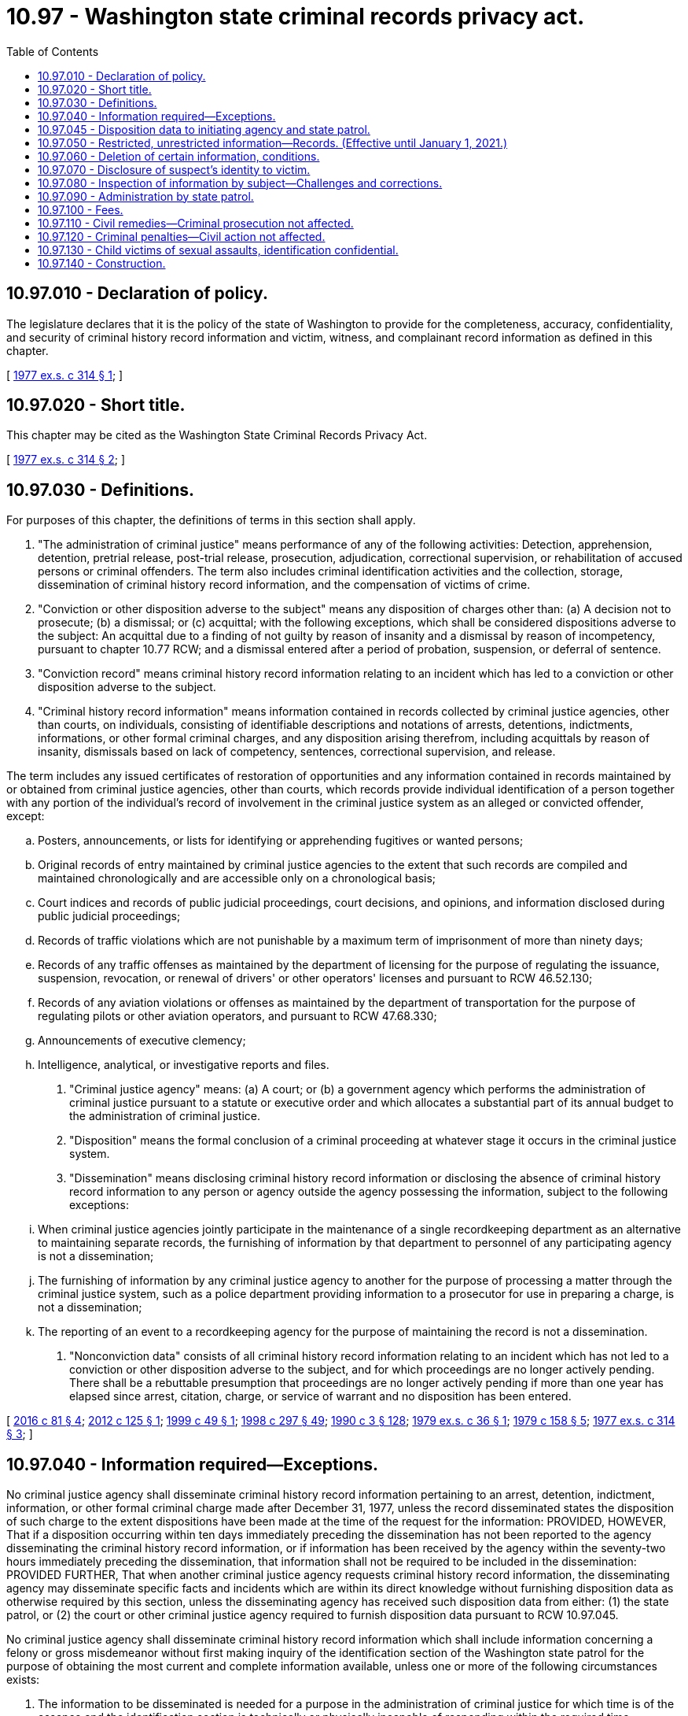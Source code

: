= 10.97 - Washington state criminal records privacy act.
:toc:

== 10.97.010 - Declaration of policy.
The legislature declares that it is the policy of the state of Washington to provide for the completeness, accuracy, confidentiality, and security of criminal history record information and victim, witness, and complainant record information as defined in this chapter.

[ http://leg.wa.gov/CodeReviser/documents/sessionlaw/1977ex1c314.pdf?cite=1977%20ex.s.%20c%20314%20§%201[1977 ex.s. c 314 § 1]; ]

== 10.97.020 - Short title.
This chapter may be cited as the Washington State Criminal Records Privacy Act.

[ http://leg.wa.gov/CodeReviser/documents/sessionlaw/1977ex1c314.pdf?cite=1977%20ex.s.%20c%20314%20§%202[1977 ex.s. c 314 § 2]; ]

== 10.97.030 - Definitions.
For purposes of this chapter, the definitions of terms in this section shall apply.

. "The administration of criminal justice" means performance of any of the following activities: Detection, apprehension, detention, pretrial release, post-trial release, prosecution, adjudication, correctional supervision, or rehabilitation of accused persons or criminal offenders. The term also includes criminal identification activities and the collection, storage, dissemination of criminal history record information, and the compensation of victims of crime.

. "Conviction or other disposition adverse to the subject" means any disposition of charges other than: (a) A decision not to prosecute; (b) a dismissal; or (c) acquittal; with the following exceptions, which shall be considered dispositions adverse to the subject: An acquittal due to a finding of not guilty by reason of insanity and a dismissal by reason of incompetency, pursuant to chapter 10.77 RCW; and a dismissal entered after a period of probation, suspension, or deferral of sentence.

. "Conviction record" means criminal history record information relating to an incident which has led to a conviction or other disposition adverse to the subject.

. "Criminal history record information" means information contained in records collected by criminal justice agencies, other than courts, on individuals, consisting of identifiable descriptions and notations of arrests, detentions, indictments, informations, or other formal criminal charges, and any disposition arising therefrom, including acquittals by reason of insanity, dismissals based on lack of competency, sentences, correctional supervision, and release.

The term includes any issued certificates of restoration of opportunities and any information contained in records maintained by or obtained from criminal justice agencies, other than courts, which records provide individual identification of a person together with any portion of the individual's record of involvement in the criminal justice system as an alleged or convicted offender, except:

.. Posters, announcements, or lists for identifying or apprehending fugitives or wanted persons;

.. Original records of entry maintained by criminal justice agencies to the extent that such records are compiled and maintained chronologically and are accessible only on a chronological basis;

.. Court indices and records of public judicial proceedings, court decisions, and opinions, and information disclosed during public judicial proceedings;

.. Records of traffic violations which are not punishable by a maximum term of imprisonment of more than ninety days;

.. Records of any traffic offenses as maintained by the department of licensing for the purpose of regulating the issuance, suspension, revocation, or renewal of drivers' or other operators' licenses and pursuant to RCW 46.52.130;

.. Records of any aviation violations or offenses as maintained by the department of transportation for the purpose of regulating pilots or other aviation operators, and pursuant to RCW 47.68.330;

.. Announcements of executive clemency;

.. Intelligence, analytical, or investigative reports and files.

. "Criminal justice agency" means: (a) A court; or (b) a government agency which performs the administration of criminal justice pursuant to a statute or executive order and which allocates a substantial part of its annual budget to the administration of criminal justice.

. "Disposition" means the formal conclusion of a criminal proceeding at whatever stage it occurs in the criminal justice system.

. "Dissemination" means disclosing criminal history record information or disclosing the absence of criminal history record information to any person or agency outside the agency possessing the information, subject to the following exceptions:

.. When criminal justice agencies jointly participate in the maintenance of a single recordkeeping department as an alternative to maintaining separate records, the furnishing of information by that department to personnel of any participating agency is not a dissemination;

.. The furnishing of information by any criminal justice agency to another for the purpose of processing a matter through the criminal justice system, such as a police department providing information to a prosecutor for use in preparing a charge, is not a dissemination;

.. The reporting of an event to a recordkeeping agency for the purpose of maintaining the record is not a dissemination.

. "Nonconviction data" consists of all criminal history record information relating to an incident which has not led to a conviction or other disposition adverse to the subject, and for which proceedings are no longer actively pending. There shall be a rebuttable presumption that proceedings are no longer actively pending if more than one year has elapsed since arrest, citation, charge, or service of warrant and no disposition has been entered.

[ http://lawfilesext.leg.wa.gov/biennium/2015-16/Pdf/Bills/Session%20Laws/House/1553-S.SL.pdf?cite=2016%20c%2081%20§%204[2016 c 81 § 4]; http://lawfilesext.leg.wa.gov/biennium/2011-12/Pdf/Bills/Session%20Laws/Senate/6296.SL.pdf?cite=2012%20c%20125%20§%201[2012 c 125 § 1]; http://lawfilesext.leg.wa.gov/biennium/1999-00/Pdf/Bills/Session%20Laws/Senate/5573-S.SL.pdf?cite=1999%20c%2049%20§%201[1999 c 49 § 1]; http://lawfilesext.leg.wa.gov/biennium/1997-98/Pdf/Bills/Session%20Laws/Senate/6214-S2.SL.pdf?cite=1998%20c%20297%20§%2049[1998 c 297 § 49]; http://leg.wa.gov/CodeReviser/documents/sessionlaw/1990c3.pdf?cite=1990%20c%203%20§%20128[1990 c 3 § 128]; http://leg.wa.gov/CodeReviser/documents/sessionlaw/1979ex1c36.pdf?cite=1979%20ex.s.%20c%2036%20§%201[1979 ex.s. c 36 § 1]; http://leg.wa.gov/CodeReviser/documents/sessionlaw/1979c158.pdf?cite=1979%20c%20158%20§%205[1979 c 158 § 5]; http://leg.wa.gov/CodeReviser/documents/sessionlaw/1977ex1c314.pdf?cite=1977%20ex.s.%20c%20314%20§%203[1977 ex.s. c 314 § 3]; ]

== 10.97.040 - Information required—Exceptions.
No criminal justice agency shall disseminate criminal history record information pertaining to an arrest, detention, indictment, information, or other formal criminal charge made after December 31, 1977, unless the record disseminated states the disposition of such charge to the extent dispositions have been made at the time of the request for the information: PROVIDED, HOWEVER, That if a disposition occurring within ten days immediately preceding the dissemination has not been reported to the agency disseminating the criminal history record information, or if information has been received by the agency within the seventy-two hours immediately preceding the dissemination, that information shall not be required to be included in the dissemination: PROVIDED FURTHER, That when another criminal justice agency requests criminal history record information, the disseminating agency may disseminate specific facts and incidents which are within its direct knowledge without furnishing disposition data as otherwise required by this section, unless the disseminating agency has received such disposition data from either: (1) the state patrol, or (2) the court or other criminal justice agency required to furnish disposition data pursuant to RCW 10.97.045.

No criminal justice agency shall disseminate criminal history record information which shall include information concerning a felony or gross misdemeanor without first making inquiry of the identification section of the Washington state patrol for the purpose of obtaining the most current and complete information available, unless one or more of the following circumstances exists:

. The information to be disseminated is needed for a purpose in the administration of criminal justice for which time is of the essence and the identification section is technically or physically incapable of responding within the required time;

. The full information requested and to be disseminated relates to specific facts or incidents which are within the direct knowledge of the agency which disseminates the information;

. The full information requested and to be disseminated is contained in a criminal history record information summary received from the identification section by the agency which is to make the dissemination not more than thirty days preceding the dissemination to be made;

. The statute, executive order, court rule, or court order pursuant to which the information is to be disseminated refers solely to information in the files of the agency which makes the dissemination;

. The information requested and to be disseminated is for the express purpose of research, evaluative, or statistical activities to be based upon information maintained in the files of the agency or agencies from which the information is directly sought; or

. A person who is the subject of the record requests the information and the agency complies with the requirements in RCW 10.97.080 as now or hereafter amended.

[ http://leg.wa.gov/CodeReviser/documents/sessionlaw/1979ex1c36.pdf?cite=1979%20ex.s.%20c%2036%20§%202[1979 ex.s. c 36 § 2]; http://leg.wa.gov/CodeReviser/documents/sessionlaw/1977ex1c314.pdf?cite=1977%20ex.s.%20c%20314%20§%204[1977 ex.s. c 314 § 4]; ]

== 10.97.045 - Disposition data to initiating agency and state patrol.
Whenever a court or other criminal justice agency reaches a disposition of a criminal proceeding, the court or other criminal justice agency shall furnish the disposition data to the agency initiating the criminal history record for that charge and to the identification section of the Washington state patrol as required under RCW 43.43.745.

[ http://leg.wa.gov/CodeReviser/documents/sessionlaw/1979ex1c36.pdf?cite=1979%20ex.s.%20c%2036%20§%206[1979 ex.s. c 36 § 6]; ]

== 10.97.050 - Restricted, unrestricted information—Records. (Effective until January 1, 2021.)
. Conviction records may be disseminated without restriction.

. Any criminal history record information which pertains to an incident that occurred within the last twelve months for which a person is currently being processed by the criminal justice system, including the entire period of correctional supervision extending through final discharge from parole, when applicable, may be disseminated without restriction.

. Criminal history record information which includes nonconviction data may be disseminated by a criminal justice agency to another criminal justice agency for any purpose associated with the administration of criminal justice, or in connection with the employment of the subject of the record by a criminal justice or juvenile justice agency. A criminal justice agency may respond to any inquiry from another criminal justice agency without any obligation to ascertain the purpose for which the information is to be used by the agency making the inquiry.

. Criminal history record information which includes nonconviction data may be disseminated by a criminal justice agency to implement a statute, ordinance, executive order, or a court rule, decision, or order which expressly refers to records of arrest, charges, or allegations of criminal conduct or other nonconviction data and authorizes or directs that it be available or accessible for a specific purpose.

. Criminal history record information which includes nonconviction data may be disseminated to individuals and agencies pursuant to a contract with a criminal justice agency to provide services related to the administration of criminal justice. Such contract must specifically authorize access to criminal history record information, but need not specifically state that access to nonconviction data is included. The agreement must limit the use of the criminal history record information to stated purposes and insure the confidentiality and security of the information consistent with state law and any applicable federal statutes and regulations.

. Criminal history record information which includes nonconviction data may be disseminated to individuals and agencies for the express purpose of research, evaluative, or statistical activities pursuant to an agreement with a criminal justice agency. Such agreement must authorize the access to nonconviction data, limit the use of that information which identifies specific individuals to research, evaluative, or statistical purposes, and contain provisions giving notice to the person or organization to which the records are disseminated that the use of information obtained therefrom and further dissemination of such information are subject to the provisions of this chapter and applicable federal statutes and regulations, which shall be cited with express reference to the penalties provided for a violation thereof.

. Every criminal justice agency that maintains and disseminates criminal history record information must maintain information pertaining to every dissemination of criminal history record information except a dissemination to the effect that the agency has no record concerning an individual. Information pertaining to disseminations shall include:

.. An indication of to whom (agency or person) criminal history record information was disseminated;

.. The date on which the information was disseminated;

.. The individual to whom the information relates; and

.. A brief description of the information disseminated.

The information pertaining to dissemination required to be maintained shall be retained for a period of not less than one year.

. In addition to the other provisions in this section allowing dissemination of criminal history record information, RCW 4.24.550 governs dissemination of information concerning offenders who commit sex offenses as defined by RCW 9.94A.030. Criminal justice agencies, their employees, and officials shall be immune from civil liability for dissemination on criminal history record information concerning sex offenders as provided in RCW 4.24.550.

[ http://lawfilesext.leg.wa.gov/biennium/2011-12/Pdf/Bills/Session%20Laws/Senate/6296.SL.pdf?cite=2012%20c%20125%20§%202[2012 c 125 § 2]; http://lawfilesext.leg.wa.gov/biennium/2005-06/Pdf/Bills/Session%20Laws/Senate/5899-S.SL.pdf?cite=2005%20c%20421%20§%209[2005 c 421 § 9]; http://leg.wa.gov/CodeReviser/documents/sessionlaw/1990c3.pdf?cite=1990%20c%203%20§%20129[1990 c 3 § 129]; http://leg.wa.gov/CodeReviser/documents/sessionlaw/1977ex1c314.pdf?cite=1977%20ex.s.%20c%20314%20§%205[1977 ex.s. c 314 § 5]; ]

== 10.97.060 - Deletion of certain information, conditions.
Criminal history record information which consists of nonconviction data only shall be subject to deletion from criminal justice agency files which are available and generally searched for the purpose of responding to inquiries concerning the criminal history of a named or otherwise identified individual when two years or longer have elapsed since the record became nonconviction data as a result of the entry of a disposition favorable to the defendant, or upon the passage of three years from the date of arrest or issuance of a citation or warrant for an offense for which a conviction was not obtained unless the defendant is a fugitive, or the case is under active prosecution according to a current certification made by the prosecuting attorney.

Such criminal history record information consisting of nonconviction data shall be deleted upon the request of the person who is the subject of the record: PROVIDED, HOWEVER, That the criminal justice agency maintaining the data may, at its option, refuse to make the deletion if:

. The disposition was a deferred prosecution or similar diversion of the alleged offender;

. The person who is the subject of the record has had a prior conviction for a felony or gross misdemeanor;

. The individual who is the subject of the record has been arrested for or charged with another crime during the intervening period.

Nothing in this chapter is intended to restrict the authority of any court, through appropriate judicial proceedings, to order the modification or deletion of a record in a particular cause or concerning a particular individual or event.

[ http://leg.wa.gov/CodeReviser/documents/sessionlaw/1977ex1c314.pdf?cite=1977%20ex.s.%20c%20314%20§%206[1977 ex.s. c 314 § 6]; ]

== 10.97.070 - Disclosure of suspect's identity to victim.
. Criminal justice agencies may, in their discretion, disclose to persons who have suffered physical loss, property damage, or injury compensable through civil action, the identity of persons suspected as being responsible for such loss, damage, or injury together with such information as the agency reasonably believes may be of assistance to the victim in obtaining civil redress. Such disclosure may be made without regard to whether the suspected offender is an adult or a juvenile, whether charges have or have not been filed, or a prosecuting authority has declined to file a charge or a charge has been dismissed.

. Unless the agency determines release would interfere with an ongoing criminal investigation, in any action brought pursuant to this chapter, criminal justice agencies shall disclose identifying information, including photographs of suspects, if the acts are alleged by the plaintiff or victim to be a violation of RCW 9A.50.020.

. The disclosure by a criminal justice agency of investigative information pursuant to subsection (1) of this section shall not establish a duty to disclose any additional information concerning the same incident or make any subsequent disclosure of investigative information, except to the extent an additional disclosure is compelled by legal process.

[ http://lawfilesext.leg.wa.gov/biennium/1993-94/Pdf/Bills/Session%20Laws/House/1338-S.SL.pdf?cite=1993%20c%20128%20§%2010[1993 c 128 § 10]; http://leg.wa.gov/CodeReviser/documents/sessionlaw/1977ex1c314.pdf?cite=1977%20ex.s.%20c%20314%20§%207[1977 ex.s. c 314 § 7]; ]

== 10.97.080 - Inspection of information by subject—Challenges and corrections.
All criminal justice agencies shall permit an individual who is, or who believes that he or she may be, the subject of a criminal record maintained by that agency, to appear in person during normal business hours of that criminal justice agency and request to see the criminal history record information held by that agency pertaining to the individual. The individual's right to access and review of criminal history record information shall not extend to data contained in intelligence, investigative, or other related files, and shall not be construed to include any information other than that defined as criminal history record information by this chapter.

Every criminal justice agency shall adopt rules and make available forms to facilitate the inspection and review of criminal history record information by the subjects thereof, which rules may include requirements for identification, the establishment of reasonable periods of time to be allowed an individual to examine the record, and for assistance by an individual's counsel, interpreter, or other appropriate persons.

No person shall be allowed to retain or mechanically reproduce any nonconviction data except for the person who is the subject of the record. Such person may retain a copy of their personal nonconviction data information on file, if the criminal justice agency has verified the identities of those who seek to inspect them. Criminal justice agencies may impose such additional restrictions, including fingerprinting, as are reasonably necessary both to assure the record's security and to verify the identities of those who seek to inspect them. The criminal justice agency may charge a reasonable fee for fingerprinting or providing a copy of the personal nonconviction data information pursuant to this section. The provisions of chapter 42.56 RCW shall not be construed to require or authorize copying of nonconviction data for any other purpose.

The Washington state patrol shall establish rules for the challenge of records which an individual declares to be inaccurate or incomplete, and for the resolution of any disputes between individuals and criminal justice agencies pertaining to the accuracy and completeness of criminal history record information. The Washington state patrol shall also adopt rules for the correction of criminal history record information and the dissemination of corrected information to agencies and persons to whom inaccurate or incomplete information was previously disseminated. Such rules may establish time limitations of not less than ninety days upon the requirement for disseminating corrected information.

[ http://lawfilesext.leg.wa.gov/biennium/2011-12/Pdf/Bills/Session%20Laws/Senate/6296.SL.pdf?cite=2012%20c%20125%20§%203[2012 c 125 § 3]; http://lawfilesext.leg.wa.gov/biennium/2009-10/Pdf/Bills/Session%20Laws/Senate/6239-S.SL.pdf?cite=2010%20c%208%20§%201093[2010 c 8 § 1093]; http://lawfilesext.leg.wa.gov/biennium/2005-06/Pdf/Bills/Session%20Laws/House/1133-S.SL.pdf?cite=2005%20c%20274%20§%20206[2005 c 274 § 206]; http://leg.wa.gov/CodeReviser/documents/sessionlaw/1979ex1c36.pdf?cite=1979%20ex.s.%20c%2036%20§%203[1979 ex.s. c 36 § 3]; http://leg.wa.gov/CodeReviser/documents/sessionlaw/1977ex1c314.pdf?cite=1977%20ex.s.%20c%20314%20§%208[1977 ex.s. c 314 § 8]; ]

== 10.97.090 - Administration by state patrol.
The Washington state patrol is hereby designated the agency of state government responsible for the administration of the 1977 Washington State Criminal Records Privacy Act. The Washington state patrol may adopt any rules and regulations necessary for the performance of the administrative functions provided for in this chapter.

The Washington state patrol shall have the following specific administrative duties:

. To establish by rule and regulation standards for the security of criminal history information systems in order that such systems and the data contained therein be adequately protected from fire, theft, loss, destruction, other physical hazard, or unauthorized access;

. To establish by rule and regulation standards for personnel employed by criminal justice of other state and local government agencies in positions with responsibility for maintenance and dissemination of criminal history record information; and

. To contract with the Washington state auditor or other public or private agency, organization, or individual to perform audits of criminal history record information systems.

[ http://leg.wa.gov/CodeReviser/documents/sessionlaw/1979ex1c36.pdf?cite=1979%20ex.s.%20c%2036%20§%204[1979 ex.s. c 36 § 4]; http://leg.wa.gov/CodeReviser/documents/sessionlaw/1977ex1c314.pdf?cite=1977%20ex.s.%20c%20314%20§%209[1977 ex.s. c 314 § 9]; ]

== 10.97.100 - Fees.
Criminal justice agencies shall be authorized to establish and collect reasonable fees for the dissemination of criminal history record information to agencies and persons other than criminal justice agencies.

[ http://leg.wa.gov/CodeReviser/documents/sessionlaw/1977ex1c314.pdf?cite=1977%20ex.s.%20c%20314%20§%2010[1977 ex.s. c 314 § 10]; ]

== 10.97.110 - Civil remedies—Criminal prosecution not affected.
Any person may maintain an action to enjoin a continuance of any act or acts in violation of any of the provisions of this chapter, and if injured thereby, for the recovery of damages and for the recovery of reasonable attorneys' fees. If, in such action, the court shall find that the defendant is violating or has violated any of the provisions of this chapter, it shall enjoin the defendant from a continuance thereof, and it shall not be necessary that actual damages to the plaintiff be alleged or proved. In addition to such injunctive relief, the plaintiff in said action shall be entitled to recover from the defendant the amount of the actual damages, if any, sustained by him or her if actual damages to the plaintiff are alleged and proved. In any suit brought to enjoin a violation of this chapter, the prevailing party may be awarded reasonable attorneys' fees, including fees incurred upon appeal. Commencement, pendency, or conclusion of a civil action for injunction or damages shall not affect the liability of a person or agency to criminal prosecution for a violation of this chapter.

[ http://lawfilesext.leg.wa.gov/biennium/2009-10/Pdf/Bills/Session%20Laws/Senate/6239-S.SL.pdf?cite=2010%20c%208%20§%201094[2010 c 8 § 1094]; http://leg.wa.gov/CodeReviser/documents/sessionlaw/1979ex1c36.pdf?cite=1979%20ex.s.%20c%2036%20§%205[1979 ex.s. c 36 § 5]; http://leg.wa.gov/CodeReviser/documents/sessionlaw/1977ex1c314.pdf?cite=1977%20ex.s.%20c%20314%20§%2011[1977 ex.s. c 314 § 11]; ]

== 10.97.120 - Criminal penalties—Civil action not affected.
Violation of the provisions of this chapter shall constitute a misdemeanor, and any person whether as principal, agent, officer, or director for himself or herself or for another person, or for any firm or corporation, public or private, or any municipality who or which shall violate any of the provisions of this chapter shall be guilty of a misdemeanor for each single violation. Any criminal prosecution shall not affect the right of any person to bring a civil action as authorized by this chapter or otherwise authorized by law.

[ http://lawfilesext.leg.wa.gov/biennium/2009-10/Pdf/Bills/Session%20Laws/Senate/6239-S.SL.pdf?cite=2010%20c%208%20§%201095[2010 c 8 § 1095]; http://leg.wa.gov/CodeReviser/documents/sessionlaw/1977ex1c314.pdf?cite=1977%20ex.s.%20c%20314%20§%2012[1977 ex.s. c 314 § 12]; ]

== 10.97.130 - Child victims of sexual assaults, identification confidential.
. Information revealing the specific details that describe the alleged or proven child victim of sexual assault under age eighteen, or the identity or contact information of an alleged or proven child victim under age eighteen is confidential and not subject to release to the press or public without the permission of the child victim and the child's legal guardian. Identifying information includes the child victim's name, addresses, location, photographs, and in cases in which the child victim is a relative, stepchild, or stepsibling of the alleged perpetrator, identification of the relationship between the child and the alleged perpetrator. Contact information includes phone numbers, email addresses, social media profiles, and user names and passwords. Contact information or information identifying the child victim of sexual assault may be released to law enforcement, prosecutors, judges, defense attorneys, or private or governmental agencies that provide services to the child victim of sexual assault. Prior to release of any criminal history record information, the releasing agency shall delete any contact information or information identifying a child victim of sexual assault from the information except as provided in this section.

. This section does not apply to court documents or other materials admitted in open judicial proceedings.

[ http://lawfilesext.leg.wa.gov/biennium/2019-20/Pdf/Bills/Session%20Laws/House/1505.SL.pdf?cite=2019%20c%20300%20§%202[2019 c 300 § 2]; http://lawfilesext.leg.wa.gov/biennium/1991-92/Pdf/Bills/Session%20Laws/House/2348-S.SL.pdf?cite=1992%20c%20188%20§%208[1992 c 188 § 8]; ]

== 10.97.140 - Construction.
Nothing in RCW 40.14.060 or 40.14.070 or chapter 42.56 RCW precludes dissemination of criminal history record information, including nonconviction data, for the purposes of this chapter.

[ http://lawfilesext.leg.wa.gov/biennium/2005-06/Pdf/Bills/Session%20Laws/House/1133-S.SL.pdf?cite=2005%20c%20274%20§%20207[2005 c 274 § 207]; http://lawfilesext.leg.wa.gov/biennium/1999-00/Pdf/Bills/Session%20Laws/House/1176-S2.SL.pdf?cite=1999%20c%20326%20§%204[1999 c 326 § 4]; ]

